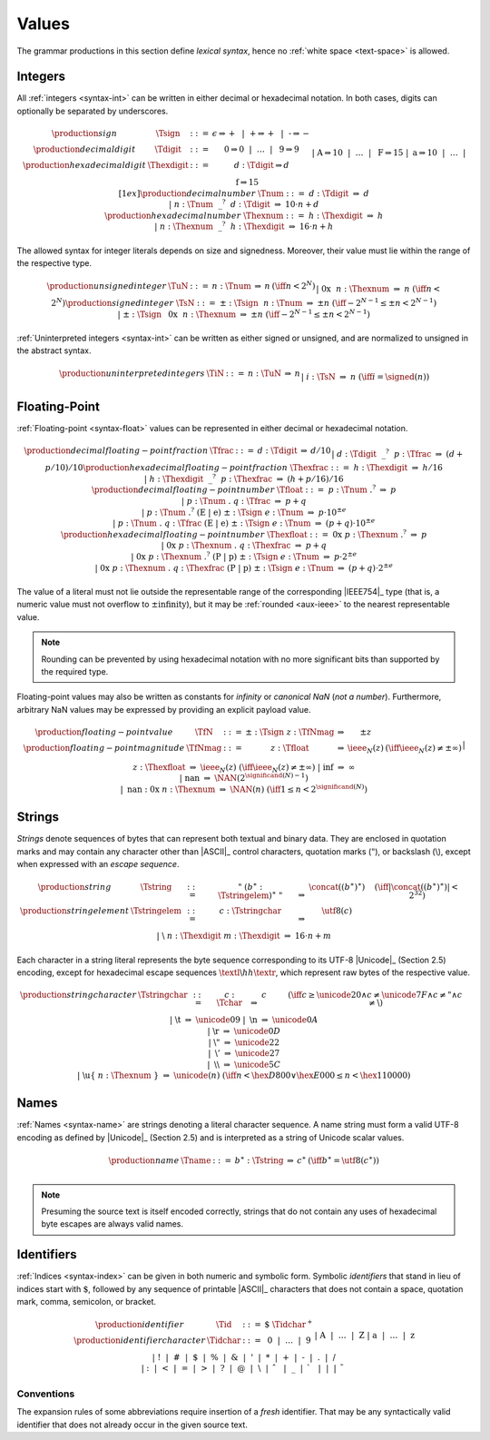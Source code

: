 .. index:: value
   pair: text format; value
.. _text-value:

Values
------

The grammar productions in this section define *lexical syntax*,
hence no :ref:`white space <text-space>` is allowed.


.. index:: integer, unsigned integer, signed integer, uninterpreted integer
   pair: text format; integer
   pair: text format; unsigned integer
   pair: text format; signed integer
   pair: text format; uninterpreted integer
.. _text-sign:
.. _text-digit:
.. _text-hexdigit:
.. _text-num:
.. _text-hexnum:
.. _text-sint:
.. _text-uint:
.. _text-int:

Integers
~~~~~~~~

All :ref:`integers <syntax-int>` can be written in either decimal or hexadecimal notation.
In both cases, digits can optionally be separated by underscores.

.. math::
   \begin{array}{llclll@{\qquad}l}
   \production{sign} & \Tsign &::=&
     \epsilon \Rightarrow {+} ~~|~~
     \text{+} \Rightarrow {+} ~~|~~
     \text{-} \Rightarrow {-} \\
   \production{decimal digit} & \Tdigit &::=&
     \text{0} \Rightarrow 0 ~~|~~ \dots ~~|~~ \text{9} \Rightarrow 9 \\
   \production{hexadecimal digit} & \Thexdigit &::=&
     d{:}\Tdigit \Rightarrow d \\ &&|&
     \text{A} \Rightarrow 10 ~~|~~ \dots ~~|~~ \text{F} \Rightarrow 15 \\ &&|&
     \text{a} \Rightarrow 10 ~~|~~ \dots ~~|~~ \text{f} \Rightarrow 15
   \\[1ex]
   \production{decimal number} & \Tnum &::=&
     d{:}\Tdigit &\Rightarrow& d \\ &&|&
     n{:}\Tnum~~\text{\_}^?~~d{:}\Tdigit &\Rightarrow& 10\cdot n + d \\
   \production{hexadecimal number} & \Thexnum &::=&
     h{:}\Thexdigit &\Rightarrow& h \\ &&|&
     n{:}\Thexnum~~\text{\_}^?~~h{:}\Thexdigit &\Rightarrow& 16\cdot n + h \\
   \end{array}

The allowed syntax for integer literals depends on size and signedness.
Moreover, their value must lie within the range of the respective type.

.. math::
   \begin{array}{llclll@{\qquad}l}
   \production{unsigned integer} & \TuN &::=&
     n{:}\Tnum &\Rightarrow& n & (\iff n < 2^N) \\ &&|&
     \text{0x}~~n{:}\Thexnum &\Rightarrow& n & (\iff n < 2^N) \\
   \production{signed integer} & \TsN &::=&
     {\pm}{:}\Tsign~~n{:}\Tnum &\Rightarrow& \pm n & (\iff -2^{N-1} \leq \pm n < 2^{N-1}) \\ &&|&
     {\pm}{:}\Tsign~~\text{0x}~~n{:}\Thexnum &\Rightarrow& \pm n & (\iff -2^{N-1} \leq \pm n < 2^{N-1}) \\
   \end{array}

:ref:`Uninterpreted integers <syntax-int>` can be written as either signed or unsigned, and are normalized to unsigned in the abstract syntax.

.. math::
   \begin{array}{llclll@{\qquad\qquad}l}
   \production{uninterpreted integers} & \TiN &::=&
     n{:}\TuN &\Rightarrow& n \\ &&|&
     i{:}\TsN &\Rightarrow& n & (\iff i = \signed(n)) \\
   \end{array}


.. index:: floating-point number
   pair: text format; floating-point number
.. _text-frac:
.. _text-hexfrac:
.. _text-hexfloat:
.. _text-float:

Floating-Point
~~~~~~~~~~~~~~

:ref:`Floating-point <syntax-float>` values can be represented in either decimal or hexadecimal notation.

.. math::
   \begin{array}{llclll@{\qquad\qquad}l}
   \production{decimal floating-point fraction} & \Tfrac &::=&
     d{:}\Tdigit &\Rightarrow& d/10 \\ &&|&
     d{:}\Tdigit~~\text{\_}^?~~p{:}\Tfrac &\Rightarrow& (d+p/10)/10 \\
   \production{hexadecimal floating-point fraction} & \Thexfrac &::=&
     h{:}\Thexdigit &\Rightarrow& h/16 \\ &&|&
     h{:}\Thexdigit~~\text{\_}^?~~p{:}\Thexfrac &\Rightarrow& (h+p/16)/16 \\
   \production{decimal floating-point number} & \Tfloat &::=&
     p{:}\Tnum~\text{.}^?
       &\Rightarrow& p \\ &&|&
     p{:}\Tnum~\text{.}~q{:}\Tfrac
       &\Rightarrow& p+q \\ &&|&
     p{:}\Tnum~\text{.}^?~(\text{E}~|~\text{e})~{\pm}{:}\Tsign~e{:}\Tnum
       &\Rightarrow& p\cdot 10^{\pm e} \\ &&|&
     p{:}\Tnum~\text{.}~q{:}\Tfrac~(\text{E}~|~\text{e})~{\pm}{:}\Tsign~e{:}\Tnum
       &\Rightarrow& (p+q)\cdot 10^{\pm e} \\
   \production{hexadecimal floating-point number} & \Thexfloat &::=&
     \text{0x}~p{:}\Thexnum~\text{.}^?
       &\Rightarrow& p \\ &&|&
     \text{0x}~p{:}\Thexnum~\text{.}~q{:}\Thexfrac
       &\Rightarrow& p+q \\ &&|&
     \text{0x}~p{:}\Thexnum~\text{.}^?~(\text{P}~|~\text{p})~{\pm}{:}\Tsign~e{:}\Tnum
       &\Rightarrow& p\cdot 2^{\pm e} \\ &&|&
     \text{0x}~p{:}\Thexnum~\text{.}~q{:}\Thexfrac~(\text{P}~|~\text{p})~{\pm}{:}\Tsign~e{:}\Tnum
       &\Rightarrow& (p+q)\cdot 2^{\pm e}
   \end{array}

The value of a literal must not lie outside the representable range of the corresponding |IEEE754|_ type
(that is, a numeric value must not overflow to :math:`\pm\mbox{infinity}`),
but it may be :ref:`rounded <aux-ieee>` to the nearest representable value.

.. note::
   Rounding can be prevented by using hexadecimal notation with no more significant bits than supported by the required type.

Floating-point values may also be written as constants for *infinity* or *canonical NaN* (*not a number*).
Furthermore, arbitrary NaN values may be expressed by providing an explicit payload value.

.. math::
   \begin{array}{llclll@{\qquad\qquad}l}
   \production{floating-point value} & \TfN &::=&
     {\pm}{:}\Tsign~z{:}\TfNmag &\Rightarrow& \pm z \\
   \production{floating-point magnitude} & \TfNmag &::=&
     z{:}\Tfloat &\Rightarrow& \ieee_N(z) & (\iff \ieee_N(z) \neq \pm \infty) \\ &&|&
     z{:}\Thexfloat &\Rightarrow& \ieee_N(z) & (\iff \ieee_N(z) \neq \pm \infty) \\ &&|&
     \text{inf} &\Rightarrow& \infty \\ &&|&
     \text{nan} &\Rightarrow& \NAN(2^{\significand(N)-1}) \\ &&|&
     \text{nan{:}0x}~n{:}\Thexnum &\Rightarrow& \NAN(n) & (\iff 1 \leq n < 2^{\significand(N)}) \\
   \end{array}


.. index:: ! string, byte, character, ASCII, Unicode, UTF-8
   pair: text format; byte
   pair: text format; string
.. _text-byte:
.. _text-string:

Strings
~~~~~~~

*Strings* denote sequences of bytes that can represent both textual and binary data.
They are enclosed in quotation marks
and may contain any character other than |ASCII|_ control characters, quotation marks (:math:`\text{"}`), or backslash (:math:`\text{\backslash}`),
except when expressed with an *escape sequence*.

.. math::
   \begin{array}{llclll@{\qquad\qquad}l}
   \production{string} & \Tstring &::=&
     \text{"}~(b^\ast{:}\Tstringelem)^\ast~\text{"}
       &\Rightarrow& \concat((b^\ast)^\ast)
       & (\iff |\concat((b^\ast)^\ast)| < 2^{32}) \\
   \production{string element} & \Tstringelem &::=&
     c{:}\Tstringchar &\Rightarrow& \utf8(c) \\ &&|&
     \text{\backslash}~n{:}\Thexdigit~m{:}\Thexdigit
       &\Rightarrow& 16\cdot n+m \\
   \end{array}

Each character in a string literal represents the byte sequence corresponding to its UTF-8 |Unicode|_ (Section 2.5) encoding,
except for hexadecimal escape sequences :math:`\textl\backslash hh\textr`, which represent raw bytes of the respective value.

.. math::
   \begin{array}{llclll@{\qquad\qquad}l}
   \production{string character} & \Tstringchar &::=&
     c{:}\Tchar &\Rightarrow& c \qquad
       & (\iff c \geq \unicode{20} \wedge c \neq \unicode{7F} \wedge c \neq \text{"} \wedge c \neq \text{\backslash}) \\ &&|&
     \text{\backslash t} &\Rightarrow& \unicode{09} \\ &&|&
     \text{\backslash n} &\Rightarrow& \unicode{0A} \\ &&|&
     \text{\backslash r} &\Rightarrow& \unicode{0D} \\ &&|&
     \text{\backslash{"}} &\Rightarrow& \unicode{22} \\ &&|&
     \text{\backslash{'}} &\Rightarrow& \unicode{27} \\ &&|&
     \text{\backslash\backslash} &\Rightarrow& \unicode{5C} \\ &&|&
     \text{\backslash u\{}~n{:}\Thexnum~\text{\}}
       &\Rightarrow& \unicode{(n)} & (\iff n < \hex{D800} \vee \hex{E000} \leq n < \hex{110000}) \\
   \end{array}


.. index:: name, byte, character, character
   pair: text format; name
.. _text-name:

Names
~~~~~

:ref:`Names <syntax-name>` are strings denoting a literal character sequence. 
A name string must form a valid UTF-8 encoding as defined by |Unicode|_ (Section 2.5) and is interpreted as a string of Unicode scalar values.

.. math::
   \begin{array}{llclll@{\qquad}l}
   \production{name} & \Tname &::=&
     b^\ast{:}\Tstring &\Rightarrow& c^\ast & (\iff b^\ast = \utf8(c^\ast)) \\
   \end{array}

.. note::
   Presuming the source text is itself encoded correctly,
   strings that do not contain any uses of hexadecimal byte escapes are always valid names.


.. index:: ! identifiers
   pair: text format; identifiers
.. _text-idchar:
.. _text-id:

Identifiers
~~~~~~~~~~~

:ref:`Indices <syntax-index>` can be given in both numeric and symbolic form.
Symbolic *identifiers* that stand in lieu of indices start with :math:`\text{\$}`, followed by any sequence of printable |ASCII|_ characters that does not contain a space, quotation mark, comma, semicolon, or bracket.

.. math::
   \begin{array}{llclll@{\qquad}l}
   \production{identifier} & \Tid &::=&
     \text{\$}~\Tidchar^+ \\
   \production{identifier character} & \Tidchar &::=&
     \text{0} ~~|~~ \dots ~~|~~ \text{9} \\ &&|&
     \text{A} ~~|~~ \dots ~~|~~ \text{Z} \\ &&|&
     \text{a} ~~|~~ \dots ~~|~~ \text{z} \\ &&|&
     \text{!} ~~|~~
     \text{\#} ~~|~~
     \text{\$} ~~|~~
     \text{\%} ~~|~~
     \text{\&} ~~|~~
     \text{'} ~~|~~
     \text{*} ~~|~~
     \text{+} ~~|~~
     \text{-} ~~|~~
     \text{.} ~~|~~
     \text{/} \\ &&|&
     \text{:} ~~|~~
     \text{<} ~~|~~
     \text{=} ~~|~~
     \text{>} ~~|~~
     \text{?} ~~|~~
     \text{@} ~~|~~
     \text{\backslash} ~~|~~
     \text{\hat{~~}} ~~|~~
     \text{\_} ~~|~~
     \text{\grave{~~}} ~~|~~
     \text{|} ~~|~~
     \text{\tilde{~~}} \\
   \end{array}

.. _text-id-fresh:

Conventions
...........

The expansion rules of some abbreviations require insertion of a *fresh* identifier.
That may be any syntactically valid identifier that does not already occur in the given source text.
